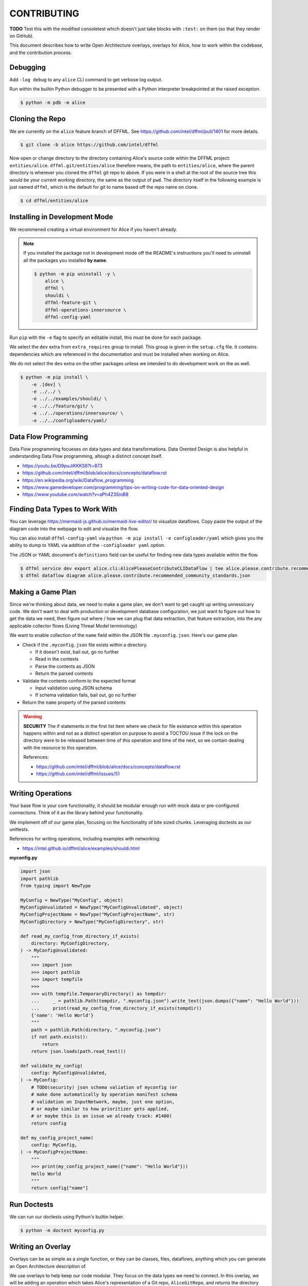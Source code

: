 CONTRIBUTING
############

**TODO** Test this with the modified consoletest which doesn't
just take blocks with ``:test:`` on them (so that they render
on GitHub).

This document describes how to write Open Architecture overlays,
overlays for Alice, how to work within the codebase, and the
contribution process.

Debugging
*********

Add ``-log debug`` to any ``alice`` CLI command to get verbose log output.

Run within the builtin Python debugger to be presented with a
Python interpreter breakpointed at the raised exception.

.. code-block:: console

    $ python -m pdb -m alice

Cloning the Repo
****************

We are currently on the ``alice`` feature branch of DFFML. See
https://github.com/intel/dffml/pull/1401 for more details.

.. code-block:: console

    $ git clone -b alice https://github.com/intel/dffml

Now open or change directory to the directory containing Alice's
source code within the DFFML project: ``entities/alice``.
``dffml.git/entities/alice`` therefore means, the path
to ``entities/alice``, where the parent directory is wherever
you cloned the ``dffml`` git repo to above. If you were in a shell
at the root of the source tree this would be your current working
directory, the same as the output of ``pwd``. The directory itself
in the following example is just named ``dffml``, which is the default
for git to name based off the repo name on clone.

.. code-block:: console

    $ cd dffml/entities/alice

Installing in Development Mode
******************************

We recommened creating a virtual environment for Alice
if you haven't already.

.. tabs::

    .. group-tab:: Linux and MacOS

        .. code-block:: console

            $ python -m venv .venv
            $ . .venv/bin/activate
            $ python -m pip install -U pip setuptools wheel

    .. group-tab:: Windows

        .. code-block:: console

            C:\Users\username> python -m venv .venv
            C:\Users\username> .venv\Scripts\activate
            (.venv) C:\Users\username> python -m pip install -U pip setuptools wheel

.. note::

    If you installed the package not in development mode
    off the README's instructions you'll need to uninstall
    all the packages you installed **by name**.

    .. code-block:: console

        $ python -m pip uninstall -y \
            alice \
            dffml \
            shouldi \
            dffml-feature-git \
            dffml-operations-innersource \
            dffml-config-yaml

Run ``pip`` with the ``-e`` flag to specify an editable install,
this must be done for each package.

We select the ``dev`` extra from ``extra_requires`` group to install.
This group is given in the ``setup.cfg`` file. It contains dependencies
which are referenced in the documentation and must be installed when
working on Alice.

We do not select the ``dev`` extra on the other packages unless we
intended to do development work on the as well.

.. code-block:: console

    $ python -m pip install \
        -e .[dev] \
        -e ../../ \
        -e ../../examples/shouldi/ \
        -e ../../feature/git/ \
        -e ../../operations/innersource/ \
        -e ../../configloaders/yaml/

Data Flow Programming
*********************

Data Flow programming focueses on data types and data transformations.
Data Orented Design is also helpful in understanding Data Flow programming,
altough a distinct concept itself.

- https://youtu.be/D9puJiKKKS8?t=873
- https://github.com/intel/dffml/blob/alice/docs/concepts/dataflow.rst
- https://en.wikipedia.org/wiki/Dataflow_programming
- https://www.gamedeveloper.com/programming/tips-on-writing-code-for-data-oriented-design
- https://www.youtube.com/watch?v=aPh4Z3SioB8

Finding Data Types to Work With
*******************************

You can leverage
https://mermaid-js.github.io/mermaid-live-editor/
to visualize dataflows. Copy paste the output of the diagram code into
the webpage to edit and visualze the flow.

You can also install ``dffml-config-yaml`` via ``python -m pip install -e
configloader/yaml`` which gives you the ability to dump to YAML via addition of
the ``-configloader yaml`` option.

The JSON or YAML document's ``definitions`` field can be useful for finding new
data types available within the flow.

.. code-block:: console

    $ dffml service dev export alice.cli:AlicePleaseContributeCLIDataFlow | tee alice.please.contribute.recommended_community_standards.json
    $ dffml dataflow diagram alice.please.contribute.recommended_community_standards.json

.. image:: https://user-images.githubusercontent.com/5950433/176561571-cb866c83-4b4c-48f0-9dee-91c9ae7a12f5.svg

Making a Game Plan
******************

Since we're thinking about data, we need to make a game plan, we don't
want to get caught up writing unnessicary code. We don't want to deal with
production or development database configuration, we just want to figure
out how to get the data we need, then figure out where / how we can plug
that data extraction, that feature extraction, into the any applicable
collector flows (Living Threat Model terminology)

We want to enable collection of the ``name`` field within the JSON file
``.myconfig.json``. Here's our game plan

- Check if the ``.myconfig.json`` file exists within a directory.

  - If it doesn't exist, bail out, go no further
  - Read in the contexts
  - Parse the contents as JSON
  - Return the parsed contents

- Validate the contents conform to the expected format

  - Input validation using JSON schema
  - If schema validation fails, bail out, go no further

- Return the ``name`` property of the parsed contents

.. warning::

    **SECURITY** The if statements in the first list item where we check for
    file existance within this operation happens within and not as a
    distinct operation on purpose to avoid a TOCTOU issue if the lock on the
    directory were to be released between time of this operation and
    time of the next, so we contain dealing with the resource to this
    operation.

    References:

    - https://github.com/intel/dffml/blob/alice/docs/concepts/dataflow.rst
    - https://github.com/intel/dffml/issues/51

Writing Operations
******************

Your base flow is your core functionality, it should be modular enough run
with mock data or pre-configured connections. Think of it as the library behind
your functionality.

We implement off of our game plan, focusing on the functionality of bite sized
chunks. Leveraging doctests as our unittests.

References for writing operations, including examples with networking:

- https://intel.github.io/dffml/alice/examples/shouldi.html

**myconfig.py**

.. code-block:: python

    import json
    import pathlib
    from typing import NewType

    MyConfig = NewType("MyConfig", object)
    MyConfigUnvalidated = NewType("MyConfigUnvalidated", object)
    MyConfigProjectName = NewType("MyConfigProjectName", str)
    MyConfigDirectory = NewType("MyConfigDirectory", str)

    def read_my_config_from_directory_if_exists(
        directory: MyConfigDirectory,
    ) -> MyConfigUnvalidated:
        """
        >>> import json
        >>> import pathlib
        >>> import tempfile
        >>>
        >>> with tempfile.TemporaryDirectory() as tempdir:
        ...     _ = pathlib.Path(tempdir, ".myconfig.json").write_text(json.dumps({"name": "Hello World"}))
        ...     print(read_my_config_from_directory_if_exists(tempdir))
        {'name': 'Hello World'}
        """
        path = pathlib.Path(directory, ".myconfig.json")
        if not path.exists():
            return
        return json.loads(path.read_text())

    def validate_my_config(
        config: MyConfigUnvalidated,
    ) -> MyConfig:
        # TODO(security) json schema valiation of myconfig (or
        # make done automatically by operation manifest schema
        # validation on InputNetwork, maybe, just one option,
        # or maybe similar to how prioritizer gets applied,
        # or maybe this is an issue we already track: #1400)
        return config

    def my_config_project_name(
        config: MyConfig,
    ) -> MyConfigProjectName:
        """
        >>> print(my_config_project_name({"name": "Hello World"}))
        Hello World
        """
        return config["name"]

Run Doctests
************

We can run our doctests using Python's builtin helper.

.. code-block:: console

    $ python -m doctest myconfig.py

Writing an Overlay
******************

Overlays can be as simple as a single function, or they can
be classes, files, dataflows, anything which you can generate
an Open Architecture description of.

We use overlays to help keep our code modular. They focus on
the data types we need to connect. In this overlay, we will
be adding an operation which takes Alice's representation of
a Git repo, ``AliceGitRepo``, and returns the directory property
as the ``MyConfigDirectory`` definition.

**alice_please_contribute_recommended_community_standards_overlay_git_myconfig.py**

.. code-block:: python

    from alice.cli import AliceGitRepo

    from myconfig import MyConfigDirectory

    def repo_directory(
        repo: AliceGitRepo,
    ) -> MyConfigDirectory:
        """
        >>> from alice.cli import AliceGitRepo
        >>>
        >>> print(repo_directory(AliceGitRepo(directory="Wonderland", URL=None)))
        Wonderland
        """
        return repo.directory

Run our doctests for the new overlay.

.. code-block:: console

    $ python -m doctest alice_please_contribute_recommended_community_standards_overlay_git_myconfig.py

Registering an Overlay
**********************

The entry point system is an upstream Python option for plugin registration,
this is the method which we use to register overlays. The name is on the
left of the ``=``, the path to the overlay is on the right. The ``.ini``
section is the connonical form of the system context which our overlay
should be applied to.

.. note::

    If you are working within the exsiting alice codebase then the
    following ``entry_points.txt`` file and the
    rest of your files should be in the ``dffml.git/entities/alice``
    directory.

**entry_points.txt**

.. code-block::

    [dffml.overlays.alice.please.contribute.recommended_community_standards]
    MyConfigReader = myconfig
    AlicePleaseContributeRecommendedCommunityStandardsOverlayMyConfigReader = alice_please_contribute_recommended_community_standards_overlay_git_myconfig

Reinstall the package.

.. code-block:: console

    $ python -m pip install -e .

We can verify the plugins were installed by listing the items registered
to ``dffml.overlays.alice.please.contribute.recommended_community_standard``.

.. code-block:: console

    $ dffml service dev entrypoints list dffml.overlays.alice.please.contribute.recommended_community_standards | grep myconfig
    MyConfigReader = myconfig -> alice 0.0.1 (/tmp/tmp.O6smY0v327/dffml/entities/alice)
    OperationsGit = alice.cli:AlicePleaseContributeRecommendedCommunityStandardsOverlayOperationsGit -> alice 0.0.1 (/tmp/tmp.O6smY0v327/dffml/entities/alice)

Contributing a Plugin to the 2nd or 3rd Party Ecosystem
*******************************************************

.. note::

    We recommened doing this after you have played around within the
    Alice codebase itself within ``dffml.git/entities/alice``, packaging
    can get tricky and get your environment stuck in weird states.
    You can add and modify the files you would within a plugin within
    the core Alice code directly. If you intend to submit your changes
    upstream into the ``alice`` branch as a pull request you should
    also skip this package creation step and work directly within
    this codebase.

If you want to make your operations, flows, overlays, and other work
available to others as a Python package, you can take the files you
created above and move them into your package.

Run the helper script provided by DFFML, or write the package files by hand.

References:

- https://github.com/intel/project-example-for-python

.. code-block:: console

    $ dffml service dev create blank alice-please-contribute-recommended_community_standards-overlay-git-myconfig

Move the old files into the new directory
``alice-please-contribute-recommended_community_standards-overlay-git-myconfig/alice_please_contribute_recommended_community_standards_overlay_git_myconfig``

.. code-block:: console

    $ mv *myconfig.py alice-please-contribute-recommended_community_standards-overlay-git-myconfig/alice_please_contribute_recommended_community_standards_overlay_git_myconfig/

Add a section to the ``entry_points.txt`` with the the new versions of the
Python ``import`` style paths.

**alice-please-contribute-recommended_community_standards-overlay-git-myconfig/entry_points.txt**

.. code-block::

    [dffml.overlays.alice.please.contribute.recommended_community_standards]
    MyConfigReader = alice_please_contribute_recommended_community_standards_overlay_git_myconfig.myconfig
    AlicePleaseContributeRecommendedCommunityStandardsOverlayMyConfigReader = alice_please_contribute_recommended_community_standards_overlay_git_myconfig.overlay

Enable the use of entrypoints registered in the ``entry_points.txt`` file.

.. code-block:: console

    $ sed -i 's/^# entry_points/entry_points/g' setup.cfg

Install the new package.

.. code-block:: console

    $ python -m pip install -e alice-please-contribute-recommended_community_standards-overlay-git-myconfig

.. note::

    If you originally edited the ``entry_points.txt`` file in
    ``dffml.git/entities/alice`` then you need to remove the
    lines you added and reinstall the ``alice`` package in
    development mode.

    .. code-block:: console

        $ grep -v myconfig entry_points.txt | tee entry_points.txt.removed
        $ mv entry_points.txt.removed entry_points.txt
        $ python -m pip install -e .

Now re-run any commands which you might have run previously to validate you're
new overlays are being applied. The diagram or please contribute commands are
good targets.

We can verify the plugins were installed by listing the items registered
to ``dffml.overlays.alice.please.contribute.recommended_community_standard``.

.. code-block:: console

    $ dffml service dev entrypoints list dffml.overlays.alice.please.contribute.recommended_community_standards | grep myconfig
    MyConfigReader = myconfig -> alice 0.0.1 (/tmp/tmp.O6smY0v327/dffml/entities/alice)
    OperationsGit = alice.cli:AlicePleaseContributeRecommendedCommunityStandardsOverlayOperationsGit -> alice 0.0.1 (/tmp/tmp.O6smY0v327/dffml/entities/alice)

Registering a Flow
******************

You can write a base flow as a class and then give the entrypoint
style path to the class or you can write a file with functions and
give the entrypoint style path as the entrypoint.

**TODO** modify **dffml.git/entities/alice/entry_points.txt**
add the following, rename files first. Use this as an example
here after it's moved.

.. code-block::

    [dffml.overlays.alice.please]
    contribute = alice.please.contribute.git:AlicePleaseContribute

    [dffml.overlays.alice.please.contribute]
    recommended_community_standards = alice.please.contribute:AlicePleaseContributeRecommendedCommunityStandards

    [dffml.overlays.alice.please.contribute.recommended_community_standards]
    git = alice.please.contribute.git:AlicePleaseContributeRecommendedCommunityStandardsOverlayGit

TODO/Misc.
**********

- Example of running static type checker (``mypy`` or something
  on ``myconfig.py``, ``dffml`` has incomplete type data, we
  have an open issue on this.

- Cover how overlay load infrastructure can be added too,
  beyond these default only merge on apply `@overlays.present` (of
  which `@overlay` is an alias).

- In "Contributing a Plugin to the 2nd or 3rd Party Ecosystem"
  link to 2nd Party ADR.

- CI job to export dataflow to schema to validate lists of
  values for correctness as different definitions.

- In "Installing in Development Mode" reference pip/setuptools
  docs on editable installs.

- Covered in DFFML maintainers docs that unit testing infrastructure is
  slightly different, we want to intergrate the output of
  https://github.com/intel/dffml/issues/619 once complete.

- Explain how to grab data to feed the Living Threat Model
  https://github.com/johnlwhiteman/living-threat-models

  - Overlay for insertion of all data in input network to database,
    or to file for caching.
